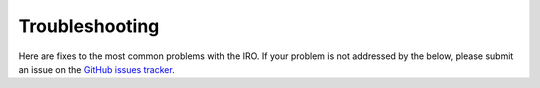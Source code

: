 Troubleshooting
===============

Here are fixes to the most common problems with the IRO. If your problem is not addressed by the below, please submit an
issue on the `GitHub issues tracker <https://www.github.com/UO-SPUR/IRO/issues>`_.